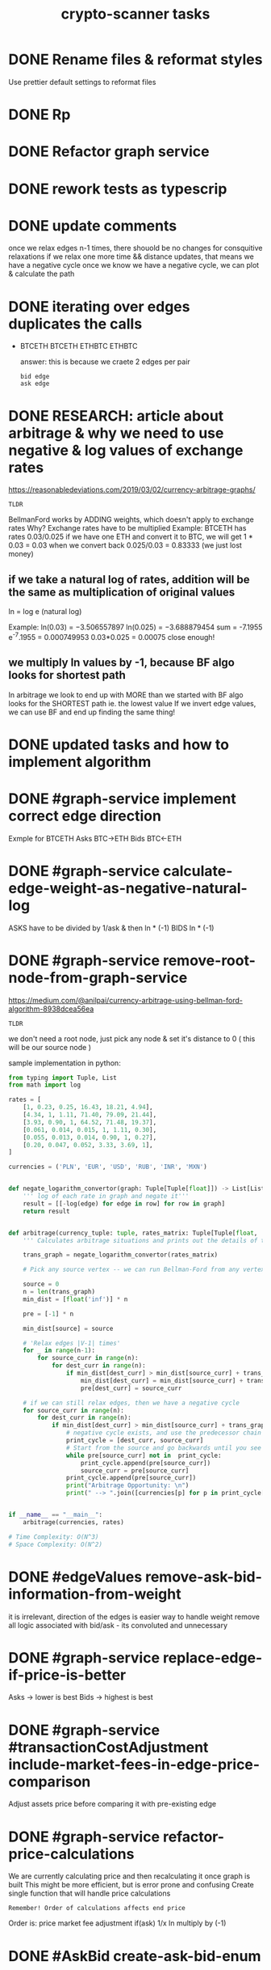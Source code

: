 #+TITLE: crypto-scanner tasks
* DONE Rename files & reformat styles
Use prettier default settings to reformat files
* DONE Rp
* DONE Refactor graph service
* DONE rework tests as typescrip
* DONE update comments
once we relax edges n-1 times, there shouold be no changes for consquitive relaxations
if we relax one more time && distance updates, that means we have a negative cycle
once we know we have a negative cycle, we can plot & calculate the path
* DONE iterating over edges duplicates the calls
- BTCETH
  BTCETH
  ETHBTC
  ETHBTC

  answer: this is because we craete 2 edges per pair
  : bid edge
  : ask edge
* DONE RESEARCH: article about arbitrage & why we need to use negative & log values of exchange rates
https://reasonabledeviations.com/2019/03/02/currency-arbitrage-graphs/

: TLDR
BellmanFord works by ADDING weights, which doesn't apply to exchange rates
Why?
Exchange rates have to be multiplied
Example:
BTCETH has rates  0.03/0.025
if we have one ETH and convert it to BTC, we will get
1 * 0.03 = 0.03
when we convert back
0.025/0.03 = 0.83333
(we just lost money)

** if we take a natural log of rates, addition will be the same as multiplication of original values
ln = log e (natural log)

Example:
ln(0.03) = −3.506557897
ln(0.025) = −3.688879454
sum = -7.1955
e^-7.1955 = 0.000749953
0.03*0.025 = 0.00075
close enough!

** we multiply ln values by -1, because BF algo looks for shortest path
In arbitrage we look to end up with MORE than we started with
BF algo looks for the SHORTEST path ie. the lowest value
If we invert edge values, we can use BF and end up finding the same thing!

* DONE updated tasks and how to implement algorithm
* DONE #graph-service implement correct edge direction
Exmple for BTCETH
Asks BTC->ETH
Bids BTC<-ETH
* DONE #graph-service calculate-edge-weight-as-negative-natural-log
ASKS have to be divided by 1/ask & then ln * (-1)
BIDS ln * (-1)
* DONE #graph-service remove-root-node-from-graph-service
https://medium.com/@anilpai/currency-arbitrage-using-bellman-ford-algorithm-8938dcea56ea

: TLDR
we don't need a root node, just pick any node & set it's distance to 0 ( this will be our source node )

sample implementation in python:
#+BEGIN_SRC python
from typing import Tuple, List
from math import log

rates = [
    [1, 0.23, 0.25, 16.43, 18.21, 4.94],
    [4.34, 1, 1.11, 71.40, 79.09, 21.44],
    [3.93, 0.90, 1, 64.52, 71.48, 19.37],
    [0.061, 0.014, 0.015, 1, 1.11, 0.30],
    [0.055, 0.013, 0.014, 0.90, 1, 0.27],
    [0.20, 0.047, 0.052, 3.33, 3.69, 1],
]

currencies = ('PLN', 'EUR', 'USD', 'RUB', 'INR', 'MXN')


def negate_logarithm_convertor(graph: Tuple[Tuple[float]]) -> List[List[float]]:
    ''' log of each rate in graph and negate it'''
    result = [[-log(edge) for edge in row] for row in graph]
    return result


def arbitrage(currency_tuple: tuple, rates_matrix: Tuple[Tuple[float, ...]]):
    ''' Calculates arbitrage situations and prints out the details of this calculations'''

    trans_graph = negate_logarithm_convertor(rates_matrix)

    # Pick any source vertex -- we can run Bellman-Ford from any vertex and get the right result

    source = 0
    n = len(trans_graph)
    min_dist = [float('inf')] * n

    pre = [-1] * n

    min_dist[source] = source

    # 'Relax edges |V-1| times'
    for _ in range(n-1):
        for source_curr in range(n):
            for dest_curr in range(n):
                if min_dist[dest_curr] > min_dist[source_curr] + trans_graph[source_curr][dest_curr]:
                    min_dist[dest_curr] = min_dist[source_curr] + trans_graph[source_curr][dest_curr]
                    pre[dest_curr] = source_curr

    # if we can still relax edges, then we have a negative cycle
    for source_curr in range(n):
        for dest_curr in range(n):
            if min_dist[dest_curr] > min_dist[source_curr] + trans_graph[source_curr][dest_curr]:
                # negative cycle exists, and use the predecessor chain to print the cycle
                print_cycle = [dest_curr, source_curr]
                # Start from the source and go backwards until you see the source vertex again or any vertex that already exists in print_cycle array
                while pre[source_curr] not in  print_cycle:
                    print_cycle.append(pre[source_curr])
                    source_curr = pre[source_curr]
                print_cycle.append(pre[source_curr])
                print("Arbitrage Opportunity: \n")
                print(" --> ".join([currencies[p] for p in print_cycle[::-1]]))


if __name__ == "__main__":
    arbitrage(currencies, rates)

# Time Complexity: O(N^3)
# Space Complexity: O(N^2)
#+END_SRC

* DONE #edgeValues remove-ask-bid-information-from-weight
it is irrelevant, direction of the edges is easier way to handle weight
remove all logic associated with bid/ask - its convoluted and unnecessary
* DONE #graph-service replace-edge-if-price-is-better
Asks -> lower is best
Bids -> highest is best
* DONE #graph-service #transactionCostAdjustment include-market-fees-in-edge-price-comparison
Adjust assets price before comparing it with pre-existing edge
* DONE #graph-service refactor-price-calculations
We are currently calculating price and then recalculating it once graph is built
This might be more efficient, but is error prone and confusing
Create single function that will handle price calculations
: Remember! Order of calculations affects end price
Order is:
price
market fee adjustment
if(ask) 1/x
ln
multiply by (-1)
* DONE #AskBid create-ask-bid-enum
* TODO #graph-service graph-libary bugfix-duplicate-ETH-BTC-nodes
graph creates duplicate ETHBTC nodes
OR it's not duplicate, its merely adding nodes instead of overwritting them???
Example:
#+BEGIN_SRC
links: [
    { source: 'IDR', target: 'BTC', weight: [Object] },
    { source: 'BTC', target: 'IDR', weight: [Object] },
    { source: 'BTC', target: 'MYR', weight: [Object] },
    { source: 'BTC', target: 'NGN', weight: [Object] },
    { source: 'BTC', target: 'ZAR', weight: [Object] },
-    { source: 'BTC', target: 'ETH', weight: [Object] },
-    { source: 'BTC', target: 'ETH', weight: [Object] },
-    { source: 'BTC', target: 'ETH', weight: [Object] },
    { source: 'BTC', target: 'LTC', weight: [Object] },
    { source: 'MYR', target: 'BTC', weight: [Object] },
    { source: 'NGN', target: 'BTC', weight: [Object] },
    { source: 'ZAR', target: 'BTC', weight: [Object] },
-    { source: 'ETH', target: 'BTC', weight: [Object] },
-    { source: 'ETH', target: 'BTC', weight: [Object] },
-    { source: 'ETH', target: 'BTC', weight: [Object] },
    { source: 'LTC', target: 'BTC', weight: [Object] },
    { source: 'USD', target: 'BCH', weight: [Object] },
    { source: 'BCH', target: 'USD', weight: [Object] }
  ]

#+END_SRC
* make-algorithm-work
* #refactor use-pure-functions
refactor graph-service function and make them pure
this should lower bug incidence
